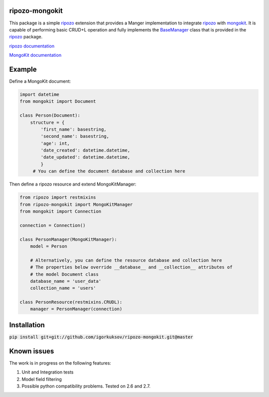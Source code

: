 ripozo-mongokit
===============

This package is a simple `ripozo <https://github.com/vertical-knowledge/ripozo>`_
extension that provides a Manger implementation to integrate ripozo_ with `mongokit <https://github.com/namlook/mongokit>`_.
It is capable of performing basic CRUD+L operation and fully implements
the `BaseManager <https://github.com/vertical-knowledge/ripozo/blob/master/ripozo/manager_base.py>`_ class that is provided in the ripozo_ package.

`ripozo documentation <http://ripozo.readthedocs.io/en/latest/>`_

`MongoKit documentation <https://github.com/namlook/mongokit/wiki>`_

Example
=======

Define a MongoKit document:

.. code-block:: python

    import datetime
    from mongokit import Document

    class Person(Document):
        structure = {
            'first_name': basestring,
            'second_name': basestring,
            'age': int,
            'date_created': datetime.datetime,
            'date_updated': datetime.datetime,
            }
         # You can define the document database and collection here


Then define a ripozo resource and extend MongoKitManager:

.. code-block:: python

    from ripozo import restmixins
    from ripozo-mongokit import MongoKitManager
    from mongokit import Connection

    connection = Connection()

    class PersonManager(MongoKitManager):
        model = Person

        # Alternatively, you can define the resource database and collection here
        # The properties below override __database__ and __collection__ attributes of
        # the model Document class
        database_name = 'user_data'
        collection_name = 'users'

    class PersonResource(restmixins.CRUDL):
        manager = PersonManager(connection)

Installation
============

:code:`pip install git+git://github.com/igorkuksov/ripozo-mongokit.git@master`


Known issues
============

The work is in progress on the following features:

1. Unit and Integration tests

2. Model field filtering

3. Possible python compatibility problems. Tested on 2.6 and 2.7.

